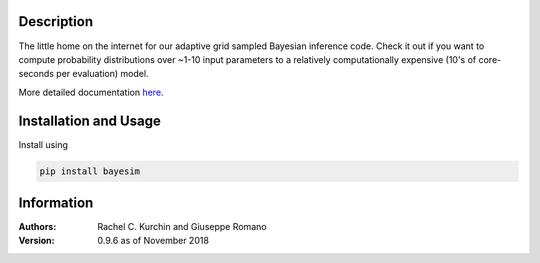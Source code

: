 Description
===========
The little home on the internet for our adaptive grid sampled Bayesian inference code. Check it out if you want to compute probability distributions over ~1-10 input parameters to a relatively computationally expensive (10's of core-seconds per evaluation) model.

More detailed documentation `here <https://pv-lab.github.io/bayesim/_build/html/index.html>`_.


Installation and Usage
======================
Install using

.. code-block:: shell

  pip install bayesim

Information
===========
:Authors:
    Rachel C. Kurchin and Giuseppe Romano

:Version: 0.9.6 as of November 2018
